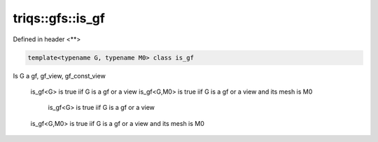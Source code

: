 ..
   Generated automatically by cpp2rst

.. highlight:: c
.. role:: red
.. role:: green
.. role:: param
.. role:: cppbrief


.. _triqs__gfs__is_gf:

triqs::gfs::is_gf
=================

Defined in header <**>

.. code-block:: c

    template<typename G, typename M0> class is_gf

Is G a gf, gf_view, gf_const_view

     is_gf<G> is true iif G is a gf or a view
     is_gf<G,M0> is true iif  G is a gf or a view and its mesh is M0
         is_gf<G> is true iif G is a gf or a view
     is_gf<G,M0> is true iif  G is a gf or a view and its mesh is M0